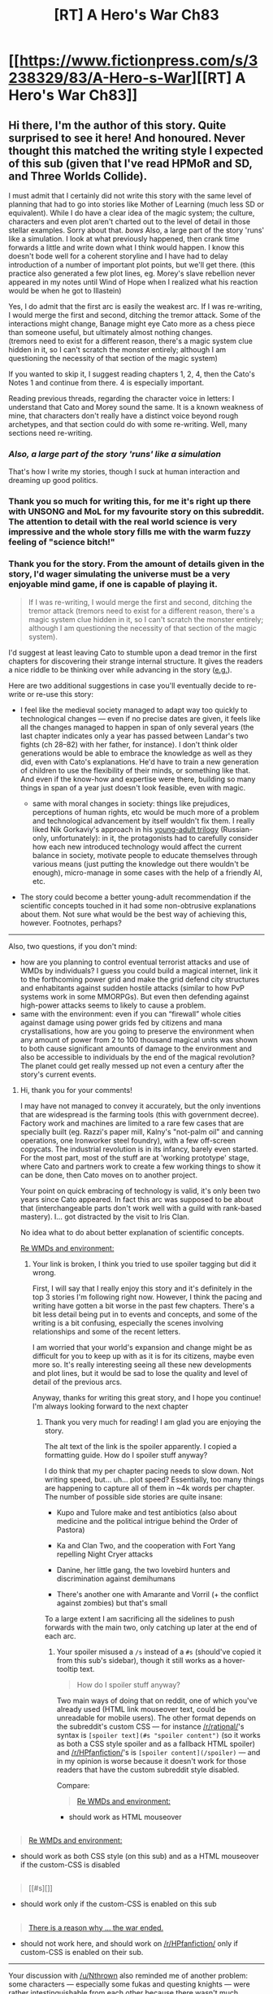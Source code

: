 #+TITLE: [RT] A Hero's War Ch83

* [[https://www.fictionpress.com/s/3238329/83/A-Hero-s-War][[RT] A Hero's War Ch83]]
:PROPERTIES:
:Author: elevul
:Score: 26
:DateUnix: 1466606568.0
:DateShort: 2016-Jun-22
:END:

** Hi there, I'm the author of this story. Quite surprised to see it here! And honoured. Never thought this matched the writing style I expected of this sub (given that I've read HPMoR and SD, and Three Worlds Collide).

I must admit that I certainly did not write this story with the same level of planning that had to go into stories like Mother of Learning (much less SD or equivalent). While I do have a clear idea of the magic system; the culture, characters and even plot aren't charted out to the level of detail in those stellar examples. Sorry about that. /bows/ Also, a large part of the story 'runs' like a simulation. I look at what previously happened, then crank time forwards a little and write down what I think would happen. I know this doesn't bode well for a coherent storyline and I have had to delay introduction of a number of important plot points, but we'll get there. (this practice also generated a few plot lines, eg. Morey's slave rebellion never appeared in my notes until Wind of Hope when I realized what his reaction would be when he got to Illastein)

Yes, I do admit that the first arc is easily the weakest arc. If I was re-writing, I would merge the first and second, ditching the tremor attack. Some of the interactions might change, Banage might eye Cato more as a chess piece than someone useful, but ultimately almost nothing changes.\\
(tremors need to exist for a different reason, there's a magic system clue hidden in it, so I can't scratch the monster entirely; although I am questioning the necessity of that section of the magic system)

If you wanted to skip it, I suggest reading chapters 1, 2, 4, then the Cato's Notes 1 and continue from there. 4 is especially important.

Reading previous threads, regarding the character voice in letters: I understand that Cato and Morey sound the same. It is a known weakness of mine, that characters don't really have a distinct voice beyond rough archetypes, and that section could do with some re-writing. Well, many sections need re-writing.
:PROPERTIES:
:Author: jseah
:Score: 7
:DateUnix: 1466779418.0
:DateShort: 2016-Jun-24
:END:

*** /Also, a large part of the story 'runs' like a simulation/

That's how I write my stories, though I suck at human interaction and dreaming up good politics.
:PROPERTIES:
:Author: hackerkiba
:Score: 2
:DateUnix: 1466783646.0
:DateShort: 2016-Jun-24
:END:


*** Thank you so much for writing this, for me it's right up there with UNSONG and MoL for my favourite story on this subreddit. The attention to detail with the real world science is very impressive and the whole story fills me with the warm fuzzy feeling of "science bitch!"
:PROPERTIES:
:Author: twibib
:Score: 2
:DateUnix: 1466785355.0
:DateShort: 2016-Jun-24
:END:


*** Thank you for the story. From the amount of details given in the story, I'd wager simulating the universe must be a very enjoyable mind game, if one is capable of playing it.

#+begin_quote
  If I was re-writing, I would merge the first and second, ditching the tremor attack (tremors need to exist for a different reason, there's a magic system clue hidden in it, so I can't scratch the monster entirely; although I am questioning the necessity of that section of the magic system).
#+end_quote

I'd suggest at least leaving Cato to stumble upon a dead tremor in the first chapters for discovering their strange internal structure. It gives the readers a nice riddle to be thinking over while advancing in the story ([[#s][e.g.]]).

Here are two additional suggestions in case you'll eventually decide to re-write or re-use this story:

- I feel like the medieval society managed to adapt way too quickly to technological changes --- even if no precise dates are given, it feels like all the changes managed to happen in span of only several years (the last chapter indicates only a year has passed between Landar's two fights (ch 28--82) with her father, for instance). I don't think older generations would be able to embrace the knowledge as well as they did, even with Cato's explanations. He'd have to train a new generation of children to use the flexibility of their minds, or something like that. And even if the know-how and expertise were there, building so many things in span of a year just doesn't look feasible, even with magic.

  - same with moral changes in society: things like prejudices, perceptions of human rights, etc would be much more of a problem and technological advancement by itself wouldn't fix them. I really liked Nik Gorkaviy's approach in his [[https://www.goodreads.com/series/80290][young-adult trilogy]] (Russian-only, unfortunately): in it, the protagonists had to carefully consider how each new introduced technology would affect the current balance in society, motivate people to educate themselves through various means (just putting the knowledge out there wouldn't be enough), micro-manage in some cases with the help of a friendly AI, etc.

- The story could become a better young-adult recommendation if the scientific concepts touched in it had some non-obtrusive explanations about them. Not sure what would be the best way of achieving this, however. Footnotes, perhaps?

--------------

Also, two questions, if you don't mind:

- how are you planning to control eventual terrorist attacks and use of WMDs by individuals? I guess you could build a magical internet, link it to the forthcoming power grid and make the grid defend city structures and enhabitants against sudden hostile attacks (similar to how PvP systems work in some MMORPGs). But even then defending against high-power attacks seems to likely to cause a problem.
- same with the environment: even if you can “firewall” whole cities against damage using power grids fed by citizens and mana crystallisations, how are you going to preserve the environment when any amount of power from 2 to 100 thousand magical units was shown to both cause significant amounts of damage to the environment and also be accessible to individuals by the end of the magical revolution? The planet could get really messed up not even a century after the story's current events.
:PROPERTIES:
:Author: OutOfNiceUsernames
:Score: 2
:DateUnix: 1466903210.0
:DateShort: 2016-Jun-26
:END:

**** Hi, thank you for your comments!

I may have not managed to convey it accurately, but the only inventions that are widespread is the farming tools (this with government decree). Factory work and machines are limited to a rare few cases that are specially built (eg. Razzi's paper mill, Kalny's "not-palm oil" and canning operations, one Ironworker steel foundry), with a few off-screen copycats. The industrial revolution is in its infancy, barely even started. For the most part, most of the stuff are at 'working prototype' stage, where Cato and partners work to create a few working things to show it can be done, then Cato moves on to another project.

Your point on quick embracing of technology is valid, it's only been two years since Cato appeared. In fact this arc was supposed to be about that (interchangeable parts don't work well with a guild with rank-based mastery). I... got distracted by the visit to Iris Clan.

No idea what to do about better explanation of scientific concepts.

[[#s][Re WMDs and environment:]]
:PROPERTIES:
:Author: jseah
:Score: 1
:DateUnix: 1466905448.0
:DateShort: 2016-Jun-26
:END:

***** Your link is broken, I think you tried to use spoiler tagging but did it wrong.

First, I will say that I really enjoy this story and it's definitely in the top 3 stories I'm following right now. However, I think the pacing and writing have gotten a bit worse in the past few chapters. There's a bit less detail being put in to events and concepts, and some of the writing is a bit confusing, especially the scenes involving relationships and some of the recent letters.

I am worried that your world's expansion and change might be as difficult for you to keep up with as it is for its citizens, maybe even more so. It's really interesting seeing all these new developments and plot lines, but it would be sad to lose the quality and level of detail of the previous arcs.

Anyway, thanks for writing this great story, and I hope you continue! I'm always looking forward to the next chapter
:PROPERTIES:
:Author: Nthrown
:Score: 1
:DateUnix: 1466911660.0
:DateShort: 2016-Jun-26
:END:

****** Thank you very much for reading! I am glad you are enjoying the story.

The alt text of the link is the spoiler apparently. I copied a formatting guide. How do I spoiler stuff anyway?

I do think that my per chapter pacing needs to slow down. Not writing speed, but... uh... plot speed? Essentially, too many things are happening to capture all of them in ~4k words per chapter. The number of possible side stories are quite insane:

- Kupo and Tulore make and test antibiotics (also about medicine and the political intrigue behind the Order of Pastora)

- Ka and Clan Two, and the cooperation with Fort Yang repelling Night Cryer attacks

- Danine, her little gang, the two lovebird hunters and discrimination against demihumans

- There's another one with Amarante and Vorril (+ the conflict against zombies) but that's small

To a large extent I am sacrificing all the sidelines to push forwards with the main two, only catching up later at the end of each arc.
:PROPERTIES:
:Author: jseah
:Score: 1
:DateUnix: 1466926436.0
:DateShort: 2016-Jun-26
:END:

******* Your spoiler misused a =/s= instead of a =#s= (should've copied it from this sub's sidebar), though it still works as a hover-tooltip text.

#+begin_quote
  How do I spoiler stuff anyway?
#+end_quote

Two main ways of doing that on reddit, one of which you've already used (HTML link mouseover text, could be unreadable for mobile users). The other format depends on the subreddit's custom CSS --- for instance [[/r/rational/]]'s syntax is =[spoiler text](#s "spoiler content")= (so it works as both a CSS style spoiler and as a fallback HTML spoiler) and [[/r/HPfanfiction/]]'s is =[spoiler content](/spoiler)= --- and in my opinion is worse because it doesn't work for those readers that have the custom subreddit style disabled.

Compare:

#+begin_quote
  [[/s][Re WMDs and environment:]]
#+end_quote

- should work as HTML mouseover

** 
   :PROPERTIES:
   :CUSTOM_ID: section
   :END:

#+begin_quote
  [[#s][Re WMDs and environment:]]
#+end_quote

- should work as both CSS style (on this sub) and as a HTML mouseover if the custom-CSS is disabled

** 
   :PROPERTIES:
   :CUSTOM_ID: section-1
   :END:

#+begin_quote
  [[#s][]]
#+end_quote

- should work only if the custom-CSS is enabled on this sub

** 
   :PROPERTIES:
   :CUSTOM_ID: section-2
   :END:

#+begin_quote
  [[/spoiler][There is a reason why ... the war ended.]]
#+end_quote

- should not work here, and should work on [[/r/HPfanfiction/]] only if custom-CSS is enabled on their sub.

--------------

Your discussion with [[/u/Nthrown]] also reminded me of another problem: some characters --- especially some fukas and questing knights --- were rather intestinguishable from each other because there wasn't much character development for them (they were too bland), because they were being showcased too rarely, or both.
:PROPERTIES:
:Author: OutOfNiceUsernames
:Score: 1
:DateUnix: 1466953500.0
:DateShort: 2016-Jun-26
:END:

******** You replied to me, not [[/u/jseah][u/jseah]]
:PROPERTIES:
:Author: Nthrown
:Score: 2
:DateUnix: 1466966809.0
:DateShort: 2016-Jun-26
:END:

********* [[https://www.reddit.com/r/rational/comments/4pazqc/rt_a_heros_war_ch83/#d4oexdc][I replied to him,]] you just got a redbox because you were mentioned in my comment.
:PROPERTIES:
:Author: OutOfNiceUsernames
:Score: 1
:DateUnix: 1466968545.0
:DateShort: 2016-Jun-26
:END:

********** Oh cool, didn't know that was a thing
:PROPERTIES:
:Author: Nthrown
:Score: 2
:DateUnix: 1467093211.0
:DateShort: 2016-Jun-28
:END:


******* Maybe write the sidelines as separate chapters later? Reference them in the main story, but don't put them in directly. That way they aren't totally lost or compromised?

Idk :p
:PROPERTIES:
:Author: Nthrown
:Score: 1
:DateUnix: 1466966780.0
:DateShort: 2016-Jun-26
:END:


*** I love your story alot! Keep it up! Though i have some question in mind. Do Cato have plans to issue a new currency for Minmay bank?

I love to hear more about this as in the past banks helps safeguard money for merchants travelling from one place to another without the risk of transporting large amount of coins (e.g. Minmay -> Corbin) to do transaction. Coins such as Rime and Telins takes time and resources to be minted. Banks plays a huge role in financing new technology that Cato is churning out and as the cost grows, Credit is needed to finance large projects. Banks could be used as a diplomatic edge for foreign relations (e.g. World Bank/IMF/AIIB). Providing loans and aids may ease talks and bring advantage to Minmay. I'm Excited to see how Minmay becomes a gamechanger in terms of Inath's progress, politics & technology!
:PROPERTIES:
:Author: bumbiedumb
:Score: 1
:DateUnix: 1466834299.0
:DateShort: 2016-Jun-25
:END:

**** At this point, Cato hasn't thought about currency. The Bank takes deposits and gives loans, that's all.

Currently personal loans and deposits aren't supported, the Bank functions only for large scale businesses and guilds. Although in a run up to an industrial revolution, there are no shortages to businesses wanting a loan so that's not a problem yet.
:PROPERTIES:
:Author: jseah
:Score: 1
:DateUnix: 1466858665.0
:DateShort: 2016-Jun-25
:END:


*** When I first saw the description of the Tremor's internal anatomy and method of attack I quickly guessed the following, which has had more low-key support in other matters revealed gradually over the course of the story. I'll spoiler it on the chance that I've stumbled upon the right answer.

[[#s][It appears that]]

All in all I'm really enjoying this one. It reads to me as great worldbuilding and logically thought-through fantasy written from the general perspective of classic science fiction.

I like how it takes a very even-handed perspective on things, showing that while technological progression and industrialization are ultimately positive things, some of the consequences of it are not so good, and the heroes have brought with them some of the nastier aspects of Earth's history as well as the good things. And the main characters sometimes make decisions that I don't really agree with, but that's really interesting too, since you've created situations where the calls really aren't obvious. And it takes into account the sense that very few things are completely one-sided, which is something I don't see in a lot of stories.
:PROPERTIES:
:Author: Galap
:Score: 1
:DateUnix: 1470537619.0
:DateShort: 2016-Aug-07
:END:

**** Thank you very much for your praise! I have to admit however that the magic system received far more development than the worldbuilding.

In fact, the magic system predates the plotline of the story by nearly two years RL. (I have used the same magic system in my other fantasy writings, the only published one being Twin Faces of the Sky which is incomplete)

I welcome your speculation on the mechanics of tremors but will neither confirm nor deny the correctness of it. To have someone speculating on the mechanics of my magic system is awesome! So awesome that I won't give away the answer so you can do it some more! =P
:PROPERTIES:
:Author: jseah
:Score: 1
:DateUnix: 1470739539.0
:DateShort: 2016-Aug-09
:END:


** I've tried starting this story once but the first arc was rather underwhelming: the giant worm thing had a striking resemblance with the [[https://en.wikipedia.org/wiki/Tremors_%28film%29#Plot][/1990 Tremors/]] beasts, the non-humans were portrayed as rather dumb (e.g. they've never figured out that it would be targetting them by movement), etc.

Does the story get better later on, and if it does --- from which chapter would you recommend reading it?
:PROPERTIES:
:Author: OutOfNiceUsernames
:Score: 3
:DateUnix: 1466666535.0
:DateShort: 2016-Jun-23
:END:

*** Honestly, as always I recommend reading all the chapters. Even if the beginning is not as engaging, it builds the foundations for the later parts, so IMHO it's a good idea to read them regardless.
:PROPERTIES:
:Author: elevul
:Score: 2
:DateUnix: 1466674601.0
:DateShort: 2016-Jun-23
:END:


** This is a story I really enjoy reading! I have a nitpick: Noether's theorem states that conservation of energy is related to the time translation symmetry, not the time reversal symmetry as is suggested in the text. So if energy is not conserved, Cato should be on the lookout for something working on one day that doesn't work the same way the next day, even though everything about the experimental setup is the same. (Of course, possibly Cato is just remembering Noether's theorem incorrectly.)
:PROPERTIES:
:Author: Linear_Cycle
:Score: 2
:DateUnix: 1469661195.0
:DateShort: 2016-Jul-28
:END:


** Just got up to date on this story, and I'm glad I did.
:PROPERTIES:
:Author: __2BR02B__
:Score: 1
:DateUnix: 1466690298.0
:DateShort: 2016-Jun-23
:END:

